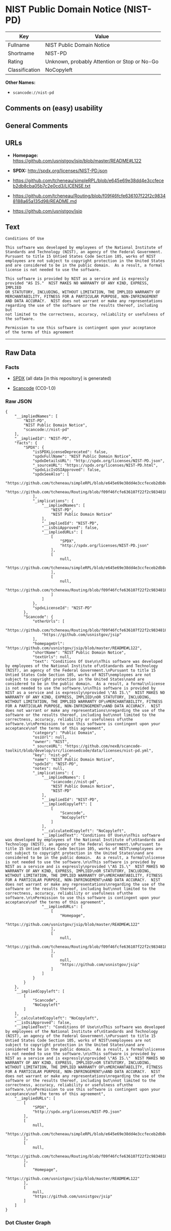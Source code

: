 * NIST Public Domain Notice (NIST-PD)

| Key              | Value                                          |
|------------------+------------------------------------------------|
| Fullname         | NIST Public Domain Notice                      |
| Shortname        | NIST-PD                                        |
| Rating           | Unknown, probably Attention or Stop or No-Go   |
| Classification   | NoCopyleft                                     |

*Other Names:*

- =scancode://nist-pd=

** Comments on (easy) usability

** General Comments

** URLs

- *Homepage:* https://github.com/usnistgov/jsip/blob/master/README#L122

- *SPDX:* http://spdx.org/licenses/NIST-PD.json

- https://github.com/tcheneau/simpleRPL/blob/e645e69e38dd4e3ccfeceb2db8cba05b7c2e0cd3/LICENSE.txt

- https://github.com/tcheneau/Routing/blob/f09f46fcfe636107f22f2c98348188a65a135d98/README.md

- https://github.com/usnistgov/jsip

** Text

#+BEGIN_EXAMPLE
  Conditions Of Use

  This software was developed by employees of the National Institute of
  Standards and Technology (NIST), an agency of the Federal Government.
  Pursuant to title 15 Untied States Code Section 105, works of NIST
  employees are not subject to copyright protection in the United States
  and are considered to be in the public domain.  As a result, a formal
  license is not needed to use the software.

  This software is provided by NIST as a service and is expressly
  provided "AS IS."  NIST MAKES NO WARRANTY OF ANY KIND, EXPRESS, IMPLIED
  OR STATUTORY, INCLUDING, WITHOUT LIMITATION, THE IMPLIED WARRANTY OF
  MERCHANTABILITY, FITNESS FOR A PARTICULAR PURPOSE, NON-INFRINGEMENT
  AND DATA ACCURACY.  NIST does not warrant or make any representations
  regarding the use of the software or the results thereof, including but
  not limited to the correctness, accuracy, reliability or usefulness of
  the software.

  Permission to use this software is contingent upon your acceptance
  of the terms of this agreement
#+END_EXAMPLE

--------------

** Raw Data

*** Facts

- [[https://spdx.org/licenses/NIST-PD.html][SPDX]] (all data [in this
  repository] is generated)

- [[https://github.com/nexB/scancode-toolkit/blob/develop/src/licensedcode/data/licenses/nist-pd.yml][Scancode]]
  (CC0-1.0)

*** Raw JSON

#+BEGIN_EXAMPLE
  {
      "__impliedNames": [
          "NIST-PD",
          "NIST Public Domain Notice",
          "scancode://nist-pd"
      ],
      "__impliedId": "NIST-PD",
      "facts": {
          "SPDX": {
              "isSPDXLicenseDeprecated": false,
              "spdxFullName": "NIST Public Domain Notice",
              "spdxDetailsURL": "http://spdx.org/licenses/NIST-PD.json",
              "_sourceURL": "https://spdx.org/licenses/NIST-PD.html",
              "spdxLicIsOSIApproved": false,
              "spdxSeeAlso": [
                  "https://github.com/tcheneau/simpleRPL/blob/e645e69e38dd4e3ccfeceb2db8cba05b7c2e0cd3/LICENSE.txt",
                  "https://github.com/tcheneau/Routing/blob/f09f46fcfe636107f22f2c98348188a65a135d98/README.md"
              ],
              "_implications": {
                  "__impliedNames": [
                      "NIST-PD",
                      "NIST Public Domain Notice"
                  ],
                  "__impliedId": "NIST-PD",
                  "__isOsiApproved": false,
                  "__impliedURLs": [
                      [
                          "SPDX",
                          "http://spdx.org/licenses/NIST-PD.json"
                      ],
                      [
                          null,
                          "https://github.com/tcheneau/simpleRPL/blob/e645e69e38dd4e3ccfeceb2db8cba05b7c2e0cd3/LICENSE.txt"
                      ],
                      [
                          null,
                          "https://github.com/tcheneau/Routing/blob/f09f46fcfe636107f22f2c98348188a65a135d98/README.md"
                      ]
                  ]
              },
              "spdxLicenseId": "NIST-PD"
          },
          "Scancode": {
              "otherUrls": [
                  "https://github.com/tcheneau/Routing/blob/f09f46fcfe636107f22f2c98348188a65a135d98/README.md",
                  "https://github.com/usnistgov/jsip"
              ],
              "homepageUrl": "https://github.com/usnistgov/jsip/blob/master/README#L122",
              "shortName": "NIST Public Domain Notice",
              "textUrls": null,
              "text": "Conditions Of Use\n\nThis software was developed by employees of the National Institute of\nStandards and Technology (NIST), an agency of the Federal Government.\nPursuant to title 15 Untied States Code Section 105, works of NIST\nemployees are not subject to copyright protection in the United States\nand are considered to be in the public domain.  As a result, a formal\nlicense is not needed to use the software.\n\nThis software is provided by NIST as a service and is expressly\nprovided \"AS IS.\"  NIST MAKES NO WARRANTY OF ANY KIND, EXPRESS, IMPLIED\nOR STATUTORY, INCLUDING, WITHOUT LIMITATION, THE IMPLIED WARRANTY OF\nMERCHANTABILITY, FITNESS FOR A PARTICULAR PURPOSE, NON-INFRINGEMENT\nAND DATA ACCURACY.  NIST does not warrant or make any representations\nregarding the use of the software or the results thereof, including but\nnot limited to the correctness, accuracy, reliability or usefulness of\nthe software.\n\nPermission to use this software is contingent upon your acceptance\nof the terms of this agreement",
              "category": "Public Domain",
              "osiUrl": null,
              "owner": "NIST",
              "_sourceURL": "https://github.com/nexB/scancode-toolkit/blob/develop/src/licensedcode/data/licenses/nist-pd.yml",
              "key": "nist-pd",
              "name": "NIST Public Domain Notice",
              "spdxId": "NIST-PD",
              "notes": null,
              "_implications": {
                  "__impliedNames": [
                      "scancode://nist-pd",
                      "NIST Public Domain Notice",
                      "NIST-PD"
                  ],
                  "__impliedId": "NIST-PD",
                  "__impliedCopyleft": [
                      [
                          "Scancode",
                          "NoCopyleft"
                      ]
                  ],
                  "__calculatedCopyleft": "NoCopyleft",
                  "__impliedText": "Conditions Of Use\n\nThis software was developed by employees of the National Institute of\nStandards and Technology (NIST), an agency of the Federal Government.\nPursuant to title 15 Untied States Code Section 105, works of NIST\nemployees are not subject to copyright protection in the United States\nand are considered to be in the public domain.  As a result, a formal\nlicense is not needed to use the software.\n\nThis software is provided by NIST as a service and is expressly\nprovided \"AS IS.\"  NIST MAKES NO WARRANTY OF ANY KIND, EXPRESS, IMPLIED\nOR STATUTORY, INCLUDING, WITHOUT LIMITATION, THE IMPLIED WARRANTY OF\nMERCHANTABILITY, FITNESS FOR A PARTICULAR PURPOSE, NON-INFRINGEMENT\nAND DATA ACCURACY.  NIST does not warrant or make any representations\nregarding the use of the software or the results thereof, including but\nnot limited to the correctness, accuracy, reliability or usefulness of\nthe software.\n\nPermission to use this software is contingent upon your acceptance\nof the terms of this agreement",
                  "__impliedURLs": [
                      [
                          "Homepage",
                          "https://github.com/usnistgov/jsip/blob/master/README#L122"
                      ],
                      [
                          null,
                          "https://github.com/tcheneau/Routing/blob/f09f46fcfe636107f22f2c98348188a65a135d98/README.md"
                      ],
                      [
                          null,
                          "https://github.com/usnistgov/jsip"
                      ]
                  ]
              }
          }
      },
      "__impliedCopyleft": [
          [
              "Scancode",
              "NoCopyleft"
          ]
      ],
      "__calculatedCopyleft": "NoCopyleft",
      "__isOsiApproved": false,
      "__impliedText": "Conditions Of Use\n\nThis software was developed by employees of the National Institute of\nStandards and Technology (NIST), an agency of the Federal Government.\nPursuant to title 15 Untied States Code Section 105, works of NIST\nemployees are not subject to copyright protection in the United States\nand are considered to be in the public domain.  As a result, a formal\nlicense is not needed to use the software.\n\nThis software is provided by NIST as a service and is expressly\nprovided \"AS IS.\"  NIST MAKES NO WARRANTY OF ANY KIND, EXPRESS, IMPLIED\nOR STATUTORY, INCLUDING, WITHOUT LIMITATION, THE IMPLIED WARRANTY OF\nMERCHANTABILITY, FITNESS FOR A PARTICULAR PURPOSE, NON-INFRINGEMENT\nAND DATA ACCURACY.  NIST does not warrant or make any representations\nregarding the use of the software or the results thereof, including but\nnot limited to the correctness, accuracy, reliability or usefulness of\nthe software.\n\nPermission to use this software is contingent upon your acceptance\nof the terms of this agreement",
      "__impliedURLs": [
          [
              "SPDX",
              "http://spdx.org/licenses/NIST-PD.json"
          ],
          [
              null,
              "https://github.com/tcheneau/simpleRPL/blob/e645e69e38dd4e3ccfeceb2db8cba05b7c2e0cd3/LICENSE.txt"
          ],
          [
              null,
              "https://github.com/tcheneau/Routing/blob/f09f46fcfe636107f22f2c98348188a65a135d98/README.md"
          ],
          [
              "Homepage",
              "https://github.com/usnistgov/jsip/blob/master/README#L122"
          ],
          [
              null,
              "https://github.com/usnistgov/jsip"
          ]
      ]
  }
#+END_EXAMPLE

*** Dot Cluster Graph

[[../dot/NIST-PD.svg]]